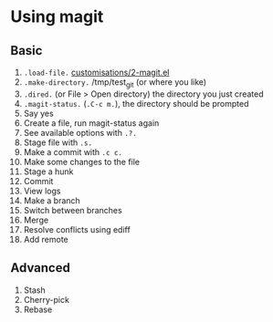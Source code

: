 #+STARTUP: showeverything

* Using magit

** Basic

1. =.load-file.= [[file:customisations/2-magit.el][customisations/2-magit.el]]
2. =.make-directory.= /tmp/test_git (or where you like)
3. =.dired.= (or File > Open directory) the directory you just created
4. =.magit-status.= (=.C-c m.=), the directory should be prompted
5. Say yes
6. Create a file, run magit-status again
7. See available options with =.?.=
8. Stage file with =.s.=
9. Make a commit with =.c c.=
10. Make some changes to the file
11. Stage a hunk
12. Commit
13. View logs
14. Make a branch
15. Switch between branches
16. Merge
17. Resolve conflicts using ediff
18. Add remote

** Advanced

1. Stash
2. Cherry-pick
3. Rebase

